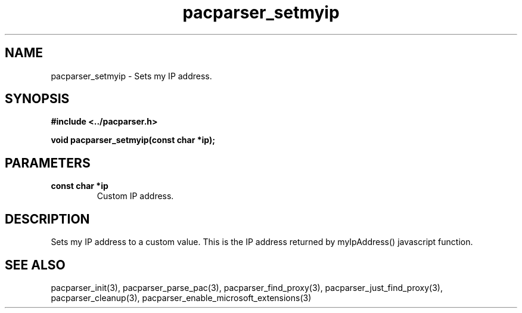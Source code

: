 .\" WARNING! THIS FILE WAS GENERATED AUTOMATICALLY BY c2man!
.\" DO NOT EDIT! CHANGES MADE TO THIS FILE WILL BE LOST!
.TH "pacparser_setmyip" 3 "30 June 2010" "c2man pacparser.h"
.SH "NAME"
pacparser_setmyip \- Sets my IP address.
.SH "SYNOPSIS"
.ft B
#include <../pacparser.h>
.sp
void pacparser_setmyip(const char *ip);
.ft R
.SH "PARAMETERS"
.TP
.B "const char *ip"
Custom IP address.
.SH "DESCRIPTION"
Sets my IP address to a custom value. This is the IP address returned by
myIpAddress() javascript function.
.SH "SEE ALSO"
pacparser_init(3),
pacparser_parse_pac(3),
pacparser_find_proxy(3),
pacparser_just_find_proxy(3),
pacparser_cleanup(3),
pacparser_enable_microsoft_extensions(3)

